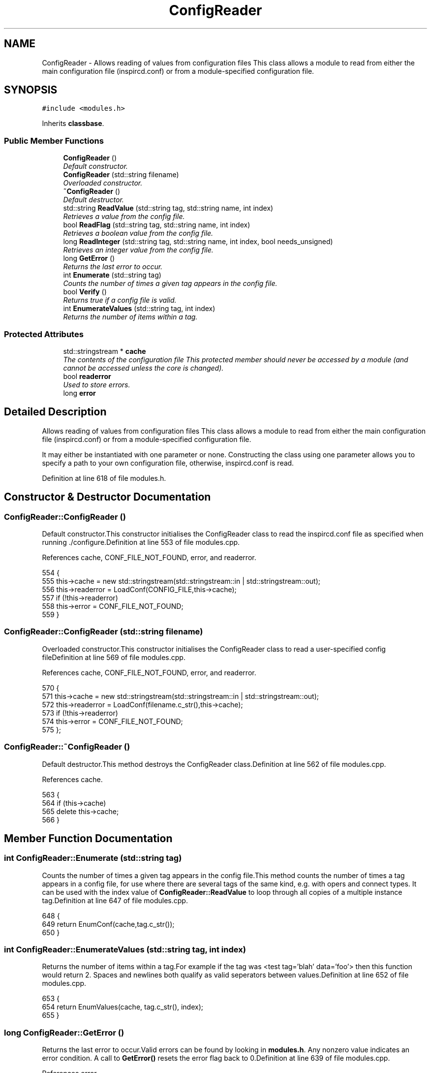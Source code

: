 .TH "ConfigReader" 3 "2 May 2004" "InspIRCd" \" -*- nroff -*-
.ad l
.nh
.SH NAME
ConfigReader \- Allows reading of values from configuration files This class allows a module to read from either the main configuration file (inspircd.conf) or from a module-specified configuration file. 

.PP
.SH SYNOPSIS
.br
.PP
\fC#include <modules.h>\fP
.PP
Inherits \fBclassbase\fP.
.PP
.SS "Public Member Functions"

.in +1c
.ti -1c
.RI "\fBConfigReader\fP ()"
.br
.RI "\fIDefault constructor.\fP"
.ti -1c
.RI "\fBConfigReader\fP (std::string filename)"
.br
.RI "\fIOverloaded constructor.\fP"
.ti -1c
.RI "\fB~ConfigReader\fP ()"
.br
.RI "\fIDefault destructor.\fP"
.ti -1c
.RI "std::string \fBReadValue\fP (std::string tag, std::string name, int index)"
.br
.RI "\fIRetrieves a value from the config file.\fP"
.ti -1c
.RI "bool \fBReadFlag\fP (std::string tag, std::string name, int index)"
.br
.RI "\fIRetrieves a boolean value from the config file.\fP"
.ti -1c
.RI "long \fBReadInteger\fP (std::string tag, std::string name, int index, bool needs_unsigned)"
.br
.RI "\fIRetrieves an integer value from the config file.\fP"
.ti -1c
.RI "long \fBGetError\fP ()"
.br
.RI "\fIReturns the last error to occur.\fP"
.ti -1c
.RI "int \fBEnumerate\fP (std::string tag)"
.br
.RI "\fICounts the number of times a given tag appears in the config file.\fP"
.ti -1c
.RI "bool \fBVerify\fP ()"
.br
.RI "\fIReturns true if a config file is valid.\fP"
.ti -1c
.RI "int \fBEnumerateValues\fP (std::string tag, int index)"
.br
.RI "\fIReturns the number of items within a tag.\fP"
.in -1c
.SS "Protected Attributes"

.in +1c
.ti -1c
.RI "std::stringstream * \fBcache\fP"
.br
.RI "\fIThe contents of the configuration file This protected member should never be accessed by a module (and cannot be accessed unless the core is changed).\fP"
.ti -1c
.RI "bool \fBreaderror\fP"
.br
.RI "\fIUsed to store errors.\fP"
.ti -1c
.RI "long \fBerror\fP"
.br
.in -1c
.SH "Detailed Description"
.PP 
Allows reading of values from configuration files This class allows a module to read from either the main configuration file (inspircd.conf) or from a module-specified configuration file.

It may either be instantiated with one parameter or none. Constructing the class using one parameter allows you to specify a path to your own configuration file, otherwise, inspircd.conf is read. 
.PP
Definition at line 618 of file modules.h.
.SH "Constructor & Destructor Documentation"
.PP 
.SS "ConfigReader::ConfigReader ()"
.PP
Default constructor.This constructor initialises the ConfigReader class to read the inspircd.conf file as specified when running ./configure.Definition at line 553 of file modules.cpp.
.PP
References cache, CONF_FILE_NOT_FOUND, error, and readerror.
.PP
.nf
554 {
555         this->cache = new std::stringstream(std::stringstream::in | std::stringstream::out);
556         this->readerror = LoadConf(CONFIG_FILE,this->cache);
557         if (!this->readerror)
558                 this->error = CONF_FILE_NOT_FOUND;
559 }
.fi
.SS "ConfigReader::ConfigReader (std::string filename)"
.PP
Overloaded constructor.This constructor initialises the ConfigReader class to read a user-specified config fileDefinition at line 569 of file modules.cpp.
.PP
References cache, CONF_FILE_NOT_FOUND, error, and readerror.
.PP
.nf
570 {
571         this->cache = new std::stringstream(std::stringstream::in | std::stringstream::out);
572         this->readerror = LoadConf(filename.c_str(),this->cache);
573         if (!this->readerror)
574                 this->error = CONF_FILE_NOT_FOUND;
575 };
.fi
.SS "ConfigReader::~ConfigReader ()"
.PP
Default destructor.This method destroys the ConfigReader class.Definition at line 562 of file modules.cpp.
.PP
References cache.
.PP
.nf
563 {
564         if (this->cache)
565                 delete this->cache;
566 }
.fi
.SH "Member Function Documentation"
.PP 
.SS "int ConfigReader::Enumerate (std::string tag)"
.PP
Counts the number of times a given tag appears in the config file.This method counts the number of times a tag appears in a config file, for use where there are several tags of the same kind, e.g. with opers and connect types. It can be used with the index value of \fBConfigReader::ReadValue\fP to loop through all copies of a multiple instance tag.Definition at line 647 of file modules.cpp.
.PP
.nf
648 {
649         return EnumConf(cache,tag.c_str());
650 }
.fi
.SS "int ConfigReader::EnumerateValues (std::string tag, int index)"
.PP
Returns the number of items within a tag.For example if the tag was <test tag='blah' data='foo'> then this function would return 2. Spaces and newlines both qualify as valid seperators between values.Definition at line 652 of file modules.cpp.
.PP
.nf
653 {
654         return EnumValues(cache, tag.c_str(), index);
655 }
.fi
.SS "long ConfigReader::GetError ()"
.PP
Returns the last error to occur.Valid errors can be found by looking in \fBmodules.h\fP. Any nonzero value indicates an error condition. A call to \fBGetError()\fP resets the error flag back to 0.Definition at line 639 of file modules.cpp.
.PP
References error.
.PP
.nf
640 {
641         long olderr = this->error;
642         this->error = 0;
643         return olderr;
644 }
.fi
.SS "bool ConfigReader::ReadFlag (std::string tag, std::string name, int index)"
.PP
Retrieves a boolean value from the config file.This method retrieves a boolean value from the config file. Where multiple copies of the tag exist in the config file, index indicates which of the values to retrieve. The values '1', 'yes' and 'true' in the config file count as true to ReadFlag, and any other value counts as false.Definition at line 593 of file modules.cpp.
.PP
References CONF_VALUE_NOT_FOUND, and error.
.PP
.nf
594 {
595         char val[MAXBUF];
596         char t[MAXBUF];
597         char n[MAXBUF];
598         strncpy(t,tag.c_str(),MAXBUF);
599         strncpy(n,name.c_str(),MAXBUF);
600         int res = ReadConf(cache,t,n,index,val);
601         if (!res)
602         {
603                 this->error = CONF_VALUE_NOT_FOUND;
604                 return false;
605         }
606         std::string s = val;
607         return ((s == 'yes') || (s == 'YES') || (s == 'true') || (s == 'TRUE') || (s == '1'));
608 }
.fi
.SS "long ConfigReader::ReadInteger (std::string tag, std::string name, int index, bool needs_unsigned)"
.PP
Retrieves an integer value from the config file.This method retrieves an integer value from the config file. Where multiple copies of the tag exist in the config file, index indicates which of the values to retrieve. Any invalid integer values in the tag will cause the objects error value to be set, and any call to \fBGetError()\fP will return CONF_INVALID_NUMBER to be returned. needs_unsigned is set if the number must be unsigned. If a signed number is placed into a tag which is specified unsigned, 0 will be returned and \fBGetError()\fP will return CONF_NOT_UNSIGNEDDefinition at line 610 of file modules.cpp.
.PP
References CONF_NOT_A_NUMBER, CONF_NOT_UNSIGNED, CONF_VALUE_NOT_FOUND, and error.
.PP
.nf
611 {
612         char val[MAXBUF];
613         char t[MAXBUF];
614         char n[MAXBUF];
615         strncpy(t,tag.c_str(),MAXBUF);
616         strncpy(n,name.c_str(),MAXBUF);
617         int res = ReadConf(cache,t,n,index,val);
618         if (!res)
619         {
620                 this->error = CONF_VALUE_NOT_FOUND;
621                 return 0;
622         }
623         for (int i = 0; i < strlen(val); i++)
624         {
625                 if (!isdigit(val[i]))
626                 {
627                         this->error = CONF_NOT_A_NUMBER;
628                         return 0;
629                 }
630         }
631         if ((needs_unsigned) && (atoi(val)<0))
632         {
633                 this->error = CONF_NOT_UNSIGNED;
634                 return 0;
635         }
636         return atoi(val);
637 }
.fi
.SS "std::string ConfigReader::ReadValue (std::string tag, std::string name, int index)"
.PP
Retrieves a value from the config file.This method retrieves a value from the config file. Where multiple copies of the tag exist in the config file, index indicates which of the values to retrieve.Definition at line 577 of file modules.cpp.
.PP
References CONF_VALUE_NOT_FOUND, and error.
.PP
.nf
578 {
579         char val[MAXBUF];
580         char t[MAXBUF];
581         char n[MAXBUF];
582         strncpy(t,tag.c_str(),MAXBUF);
583         strncpy(n,name.c_str(),MAXBUF);
584         int res = ReadConf(cache,t,n,index,val);
585         if (!res)
586         {
587                 this->error = CONF_VALUE_NOT_FOUND;
588                 return '';
589         }
590         return std::string(val);
591 }
.fi
.SS "bool ConfigReader::Verify ()"
.PP
Returns true if a config file is valid.This method is partially implemented and will only return false if the config file does not exist or could not be opened.Definition at line 657 of file modules.cpp.
.PP
References readerror.
.PP
.nf
658 {
659         return this->readerror;
660 }
.fi
.SH "Member Data Documentation"
.PP 
.SS "std::stringstream* ConfigReader::cache\fC [protected]\fP"
.PP
The contents of the configuration file This protected member should never be accessed by a module (and cannot be accessed unless the core is changed).It will contain a pointer to the configuration file data with unneeded data (such as comments) stripped from it.Definition at line 626 of file modules.h.
.PP
Referenced by ConfigReader(), and ~ConfigReader().
.SS "long ConfigReader::error\fC [protected]\fP"
.PP
Definition at line 630 of file modules.h.
.PP
Referenced by ConfigReader(), GetError(), ReadFlag(), ReadInteger(), and ReadValue().
.SS "bool ConfigReader::readerror\fC [protected]\fP"
.PP
Used to store errors.Definition at line 629 of file modules.h.
.PP
Referenced by ConfigReader(), and Verify().

.SH "Author"
.PP 
Generated automatically by Doxygen for InspIRCd from the source code.
